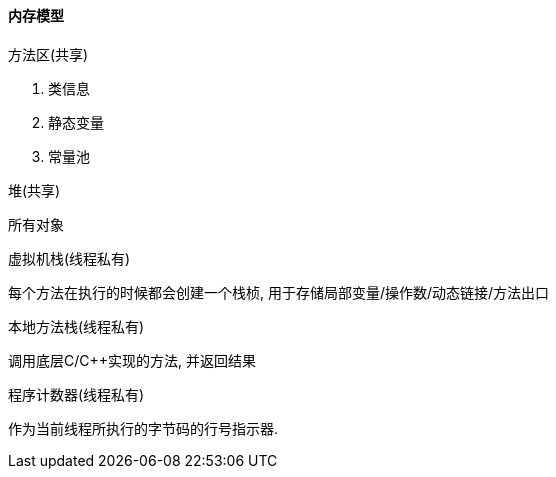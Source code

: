 

==== 内存模型


.方法区(共享)
. 类信息
. 静态变量
. 常量池


.堆(共享)
所有对象


.虚拟机栈(线程私有)
每个方法在执行的时候都会创建一个栈桢,
用于存储局部变量/操作数/动态链接/方法出口


.本地方法栈(线程私有)
调用底层C/C++实现的方法, 并返回结果


.程序计数器(线程私有)
作为当前线程所执行的字节码的行号指示器.